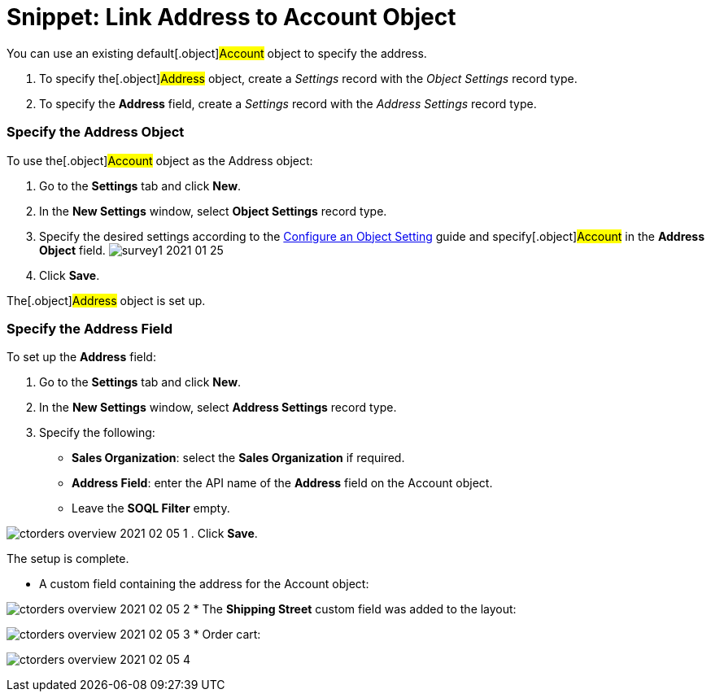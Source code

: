 = Snippet: Link Address to Account Object

You can use an existing default[.object]#Account# object to
specify the address.

. To specify the[.object]#Address# object, create a _Settings_
record with the _Object Settings_ record type.
. To specify the *Address* field, create a _Settings_ record with the
_Address Settings_ record type.

[[h2_1782833325]]
=== Specify the Address Object

To use the[.object]#Account# object as the
[.object]#Address# object:

. Go to the *Settings* tab and click *New*.
. In the *New Settings* window, select *Object Settings* record type.
. Specify the desired settings according to the
link:admin-guide/getting-started/setting-up-an-instance/configuring-object-setting[Configure an Object Setting] guide
and specify[.object]#Account# in the *Address Object* field.
image:survey1-2021-01-25.jpg[]
. Click *Save*.

The[.object]#Address# object is set up.

[[h2__405395202]]
=== Specify the Address Field

To set up the *Address* field:

. Go to the *Settings* tab and click *New*.
. In the *New Settings* window, select *Address Settings* record type.
. Specify the following:
* *Sales Organization*: select the *Sales Organization* if required.
* *Address Field*: enter the API name of the *Address* field on the
[.object]#Account# object.
* Leave the *SOQL Filter* empty.

image:ctorders-overview-2021-02-05-1.jpg[]
. Click *Save*.

The setup is complete.

* A custom field containing the address for the
[.object]#Account# object:

image:ctorders-overview-2021-02-05-2.jpg[]
* The *Shipping Street* custom field was added to the layout:

image:ctorders-overview-2021-02-05-3.jpg[]
* Order cart:

image:ctorders-overview-2021-02-05-4.jpg[]
